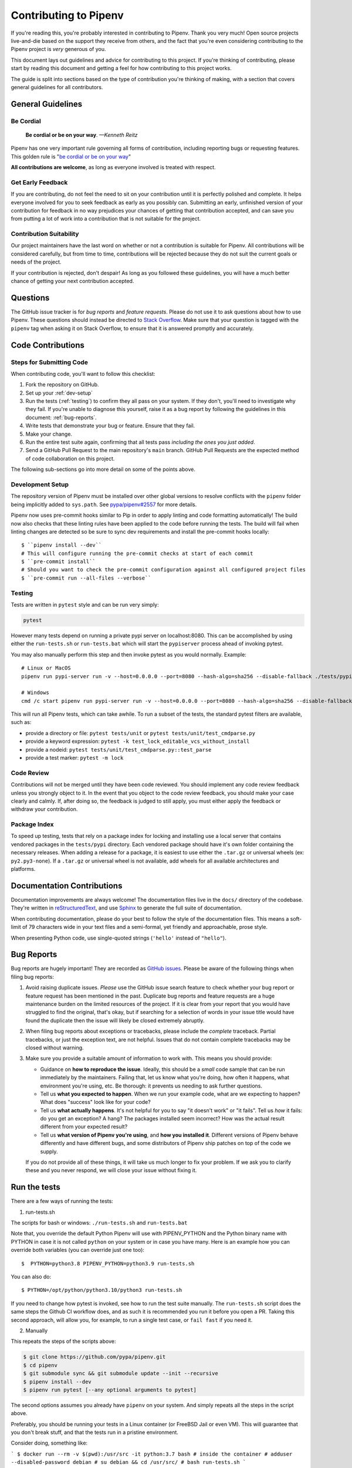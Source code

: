Contributing to Pipenv
======================

If you're reading this, you're probably interested in contributing to Pipenv.
Thank you very much! Open source projects live-and-die based on the support
they receive from others, and the fact that you're even considering
contributing to the Pipenv project is *very* generous of you.

This document lays out guidelines and advice for contributing to this project.
If you're thinking of contributing, please start by reading this document and
getting a feel for how contributing to this project works.

The guide is split into sections based on the type of contribution you're
thinking of making, with a section that covers general guidelines for all
contributors.


General Guidelines
------------------

Be Cordial
~~~~~~~~~~

    **Be cordial or be on your way**. *—Kenneth Reitz*

.. _be cordial or be on your way: https://kennethreitz.org/essays/2013/01/27/be-cordial-or-be-on-your-way

Pipenv has one very important rule governing all forms of contribution,
including reporting bugs or requesting features. This golden rule is
"`be cordial or be on your way`_"

**All contributions are welcome**, as long as
everyone involved is treated with respect.

.. _early-feedback:

Get Early Feedback
~~~~~~~~~~~~~~~~~~

If you are contributing, do not feel the need to sit on your contribution until
it is perfectly polished and complete. It helps everyone involved for you to
seek feedback as early as you possibly can. Submitting an early, unfinished
version of your contribution for feedback in no way prejudices your chances of
getting that contribution accepted, and can save you from putting a lot of work
into a contribution that is not suitable for the project.

Contribution Suitability
~~~~~~~~~~~~~~~~~~~~~~~~

Our project maintainers have the last word on whether or not a contribution is
suitable for Pipenv. All contributions will be considered carefully, but from
time to time, contributions will be rejected because they do not suit the
current goals or needs of the project.

If your contribution is rejected, don't despair! As long as you followed these
guidelines, you will have a much better chance of getting your next
contribution accepted.


Questions
---------

The GitHub issue tracker is for *bug reports* and *feature requests*. Please do
not use it to ask questions about how to use Pipenv. These questions should
instead be directed to `Stack Overflow`_. Make sure that your question is tagged
with the ``pipenv`` tag when asking it on Stack Overflow, to ensure that it is
answered promptly and accurately.

.. _Stack Overflow: https://stackoverflow.com/

Code Contributions
------------------

Steps for Submitting Code
~~~~~~~~~~~~~~~~~~~~~~~~~

When contributing code, you'll want to follow this checklist:

#. Fork the repository on GitHub.
#. Set up your :ref:`dev-setup`
#. Run the tests (:ref:`testing`) to confirm they all pass on your system.
   If they don't, you'll need to investigate why they fail. If you're unable
   to diagnose this yourself, raise it as a bug report by following the guidelines
   in this document: :ref:`bug-reports`.
#. Write tests that demonstrate your bug or feature. Ensure that they fail.
#. Make your change.
#. Run the entire test suite again, confirming that all tests pass *including
   the ones you just added*.
#. Send a GitHub Pull Request to the main repository's ``main`` branch.
   GitHub Pull Requests are the expected method of code collaboration on this
   project.

The following sub-sections go into more detail on some of the points above.

.. _dev-setup:

Development Setup
~~~~~~~~~~~~~~~~~

The repository version of Pipenv must be installed over other global versions to
resolve conflicts with the ``pipenv`` folder being implicitly added to ``sys.path``.
See `pypa/pipenv#2557`_ for more details.

.. _pypa/pipenv#2557: https://github.com/pypa/pipenv/issues/2557

Pipenv now uses pre-commit hooks similar to Pip in order to apply linting and
code formatting automatically!  The build now also checks that these linting rules
have been applied to the code before running the tests.
The build will fail when linting changes are detected so be sure to sync dev requirements
and install the pre-commit hooks locally::

   $ ``pipenv install --dev``
   # This will configure running the pre-commit checks at start of each commit
   $ ``pre-commit install``
   # Should you want to check the pre-commit configuration against all configured project files
   $ ``pre-commit run --all-files --verbose``


.. _testing:

Testing
~~~~~~~

Tests are written in ``pytest`` style and can be run very simply:

.. code-block:: sh

  pytest

However many tests depend on running a private pypi server on localhost:8080.
This can be accomplished by using either the ``run-tests.sh`` or ``run-tests.bat``
which will start the ``pypiserver`` process ahead of invoking pytest.

You may also manually perform this step and then invoke pytest as you would normally.  Example::

    # Linux or MacOS
    pipenv run pypi-server run -v --host=0.0.0.0 --port=8080 --hash-algo=sha256 --disable-fallback ./tests/pypi/ ./tests/fixtures &

    # Windows
    cmd /c start pipenv run pypi-server run -v --host=0.0.0.0 --port=8080 --hash-algo=sha256 --disable-fallback ./tests/pypi/ ./tests/fixtures


This will run all Pipenv tests, which can take awhile. To run a subset of the
tests, the standard pytest filters are available, such as:

- provide a directory or file: ``pytest tests/unit`` or ``pytest tests/unit/test_cmdparse.py``
- provide a keyword expression: ``pytest -k test_lock_editable_vcs_without_install``
- provide a nodeid: ``pytest tests/unit/test_cmdparse.py::test_parse``
- provide a test marker: ``pytest -m lock``


Code Review
~~~~~~~~~~~

Contributions will not be merged until they have been code reviewed. You should
implement any code review feedback unless you strongly object to it. In the
event that you object to the code review feedback, you should make your case
clearly and calmly. If, after doing so, the feedback is judged to still apply,
you must either apply the feedback or withdraw your contribution.


Package Index
~~~~~~~~~~~~~

To speed up testing, tests that rely on a package index for locking and
installing use a local server that contains vendored packages in the
``tests/pypi`` directory. Each vendored package should have it's own folder
containing the necessary releases. When adding a release for a package, it is
easiest to use either the ``.tar.gz`` or universal wheels (ex: ``py2.py3-none``). If
a ``.tar.gz`` or universal wheel is not available, add wheels for all available
architectures and platforms.


Documentation Contributions
---------------------------

Documentation improvements are always welcome! The documentation files live in
the ``docs/`` directory of the codebase. They're written in
`reStructuredText`_, and use `Sphinx`_ to generate the full suite of
documentation.

When contributing documentation, please do your best to follow the style of the
documentation files. This means a soft-limit of 79 characters wide in your text
files and a semi-formal, yet friendly and approachable, prose style.

When presenting Python code, use single-quoted strings (``'hello'`` instead of
``"hello"``).

.. _reStructuredText: http://docutils.sourceforge.net/rst.html
.. _Sphinx: http://sphinx-doc.org/index.html

.. _bug-reports:

Bug Reports
-----------

Bug reports are hugely important! They are recorded as `GitHub issues`_. Please
be aware of the following things when filing bug reports:

.. _GitHub issues: https://github.com/pypa/pipenv/issues

1. Avoid raising duplicate issues. *Please* use the GitHub issue search feature
   to check whether your bug report or feature request has been mentioned in
   the past. Duplicate bug reports and feature requests are a huge maintenance
   burden on the limited resources of the project. If it is clear from your
   report that you would have struggled to find the original, that's okay, but
   if searching for a selection of words in your issue title would have found
   the duplicate then the issue will likely be closed extremely abruptly.
2. When filing bug reports about exceptions or tracebacks, please include the
   *complete* traceback. Partial tracebacks, or just the exception text, are
   not helpful. Issues that do not contain complete tracebacks may be closed
   without warning.
3. Make sure you provide a suitable amount of information to work with. This
   means you should provide:

   - Guidance on **how to reproduce the issue**. Ideally, this should be a
     *small* code sample that can be run immediately by the maintainers.
     Failing that, let us know what you're doing, how often it happens, what
     environment you're using, etc. Be thorough: it prevents us needing to ask
     further questions.
   - Tell us **what you expected to happen**. When we run your example code,
     what are we expecting to happen? What does "success" look like for your
     code?
   - Tell us **what actually happens**. It's not helpful for you to say "it
     doesn't work" or "it fails". Tell us *how* it fails: do you get an
     exception? A hang? The packages installed seem incorrect?
     How was the actual result different from your expected result?
   - Tell us **what version of Pipenv you're using**, and
     **how you installed it**. Different versions of Pipenv behave
     differently and have different bugs, and some distributors of Pipenv
     ship patches on top of the code we supply.

   If you do not provide all of these things, it will take us much longer to
   fix your problem. If we ask you to clarify these and you never respond, we
   will close your issue without fixing it.

.. _run-the-tests:

Run the tests
-------------

There are a few ways of running the tests:

1. run-tests.sh

The scripts for bash or windows: ``./run-tests.sh`` and ``run-tests.bat``

Note that, you override the default Python Pipenv will use with
PIPENV_PYTHON and the Python binary name with PYTHON in case it
is not called ``python`` on your system or in case you have many.
Here is an example how you can override both variables (you can
override just one too)::

   $  PYTHON=python3.8 PIPENV_PYTHON=python3.9 run-tests.sh

You can also do::

   $ PYTHON=/opt/python/python3.10/python3 run-tests.sh

If you need to change how pytest is invoked, see how to run the
test suite manually. The ``run-tests.sh`` script does the same
steps the Github CI workflow does, and as such it is recommended
you run it before you open a PR. Taking this second approach,
will allow you, for example, to run a single test case, or
``fail fast`` if you need it.

2. Manually

This repeats the steps of the scripts above:

.. code-block:: console

    $ git clone https://github.com/pypa/pipenv.git
    $ cd pipenv
    $ git submodule sync && git submodule update --init --recursive
    $ pipenv install --dev
    $ pipenv run pytest [--any optional arguments to pytest]

The second options assumes you already have ``pipenv`` on your system.
And simply repeats all the steps in the script above.

Preferably, you should be running your tests in a Linux container
(or FreeBSD Jail or even VM). This will guarantee that you don't break
stuff, and that the tests run in a pristine environment.

Consider doing, something like:

```
$ docker run --rm -v $(pwd):/usr/src -it python:3.7 bash
# inside the container
# adduser --disabled-password debian
# su debian && cd /usr/src/
# bash run-tests.sh
```

3. Using the Makefile:

The Makefile automates all the task as in the script. However, it allows
one more fine grained control on every step. For example::

    $ make ramdisk  # create a ram disk to preserve your SSDs life
    $ make ramdisk-virtualenv
    $ make test suite="-m not cli"  # run all tests but cli

or ::

    $ make tests parallel="" suite="tests/integration/test_cli.py::test_pipenv_check"

It is important that your environment is setup correctly, and
this may take some work, for example, on a specific Mac installation, the following
steps may be needed:

.. code-block:: bash

    # Make sure the tests can access github
    if [ "$SSH_AGENT_PID" = "" ]
    then
       eval ``ssh-agent``
       ssh-add
    fi

    # Use unix like utilities, installed with brew,
    # e.g. brew install coreutils
    for d in /usr/local/opt/*/libexec/gnubin /usr/local/opt/python/libexec/bin
    do
      [[ ":$PATH:" != *":$d:"* ]] && PATH="$d:${PATH}"
    done

    export PATH

    # PIP_FIND_LINKS currently breaks test_uninstall.py
    unset PIP_FIND_LINKS
